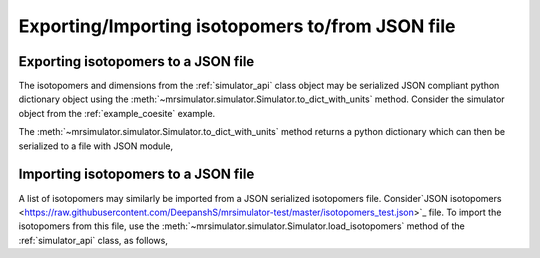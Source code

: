 

.. _load_isotopomers:


Exporting/Importing isotopomers to/from JSON file
=================================================

Exporting isotopomers to a JSON file
------------------------------------

The isotopomers and dimensions from the :ref:`simulator_api` class object may
be serialized JSON compliant python dictionary object using the
:meth:`~mrsimulator.simulator.Simulator.to_dict_with_units` method. Consider
the simulator object from the :ref:`example_coesite` example.

.. doctest::

    >>> py_dict = sim_coesite.to_dict_with_units()
    >>> pprint(py_dict)
    {'isotopomers': [{'abundance': '0.83%',
                      'description': '',
                      'name': '',
                      'sites': [{'isotope': '17O',
                                 'isotropic_chemical_shift': '29.0 ppm',
                                 'quadrupolar': {'Cq': '6050000.0 Hz',
                                                 'eta': 0.0}}]},
                     {'abundance': '1.05%',
                      'description': '',
                      'name': '',
                      'sites': [{'isotope': '17O',
                                 'isotropic_chemical_shift': '41.0 ppm',
                                 'quadrupolar': {'Cq': '5430000.0 Hz',
                                                 'eta': 0.166}}]},
                     {'abundance': '2.16%',
                      'description': '',
                      'name': '',
                      'sites': [{'isotope': '17O',
                                 'isotropic_chemical_shift': '57.0 ppm',
                                 'quadrupolar': {'Cq': '5450000.0 Hz',
                                                 'eta': 0.168}}]},
                     {'abundance': '2.05%',
                      'description': '',
                      'name': '',
                      'sites': [{'isotope': '17O',
                                 'isotropic_chemical_shift': '53.0 ppm',
                                 'quadrupolar': {'Cq': '5520000.0 Hz',
                                                 'eta': 0.169}}]},
                     {'abundance': '1.9%',
                      'description': '',
                      'name': '',
                      'sites': [{'isotope': '17O',
                                 'isotropic_chemical_shift': '58.0 ppm',
                                 'quadrupolar': {'Cq': '5160000.0 Hz',
                                                 'eta': 0.292}}]}]}

The :meth:`~mrsimulator.simulator.Simulator.to_dict_with_units` method returns
a python dictionary which can then be serialized to a file with JSON module,

.. doctest::

    >>> import json
    >>> filename = 'my_serialized_file.json'
    >>> with open(filename, 'w') as f:
    ...     json.dump(py_dict, f)

.. testsetup::
    >>> import os
    >>> os.remove('my_serialized_file.json')

Importing isotopomers to a JSON file
------------------------------------

A list of isotopomers may similarly be imported from a JSON
serialized isotopomers file. Consider`JSON isotopomers <https://raw.githubusercontent.com/DeepanshS/mrsimulator-test/master/isotopomers_test.json>`_ file.
To import the isotopomers from this file, use the
:meth:`~mrsimulator.simulator.Simulator.load_isotopomers`
method of the :ref:`simulator_api` class, as follows,

.. doctest::

    >>> from mrsimulator import Simulator
    >>> sim = Simulator()

    >>> filename = 'https://raw.githubusercontent.com/DeepanshS/mrsimulator-test/master/isotopomers_test.json'

    >>> sim.load_isotopomers(filename)
    Downloading '/DeepanshS/mrsimulator-test/master/isotopomers_test.json'
    from 'raw.githubusercontent.com' to file 'isotopomers_test.json'.
    [████████████████████████████████████]
    >>> pprint(len(sim.isotopomers))
    7

.. testsetup::
    >>> import os
    >>> os.remove('isotopomers_test.json')
